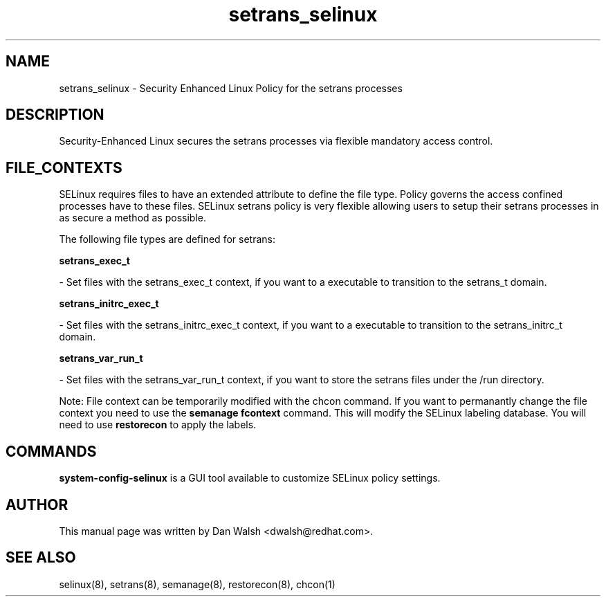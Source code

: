 .TH  "setrans_selinux"  "8"  "16 Feb 2012" "dwalsh@redhat.com" "setrans Selinux Policy documentation"
.SH "NAME"
setrans_selinux \- Security Enhanced Linux Policy for the setrans processes
.SH "DESCRIPTION"

Security-Enhanced Linux secures the setrans processes via flexible mandatory access
control.  
.SH FILE_CONTEXTS
SELinux requires files to have an extended attribute to define the file type. 
Policy governs the access confined processes have to these files. 
SELinux setrans policy is very flexible allowing users to setup their setrans processes in as secure a method as possible.
.PP 
The following file types are defined for setrans:


.EX
.B setrans_exec_t 
.EE

- Set files with the setrans_exec_t context, if you want to a executable to transition to the setrans_t domain.


.EX
.B setrans_initrc_exec_t 
.EE

- Set files with the setrans_initrc_exec_t context, if you want to a executable to transition to the setrans_initrc_t domain.


.EX
.B setrans_var_run_t 
.EE

- Set files with the setrans_var_run_t context, if you want to store the setrans files under the /run directory.

Note: File context can be temporarily modified with the chcon command.  If you want to permanantly change the file context you need to use the 
.B semanage fcontext 
command.  This will modify the SELinux labeling database.  You will need to use
.B restorecon
to apply the labels.

.SH "COMMANDS"

.PP
.B system-config-selinux 
is a GUI tool available to customize SELinux policy settings.

.SH AUTHOR	
This manual page was written by Dan Walsh <dwalsh@redhat.com>.

.SH "SEE ALSO"
selinux(8), setrans(8), semanage(8), restorecon(8), chcon(1)